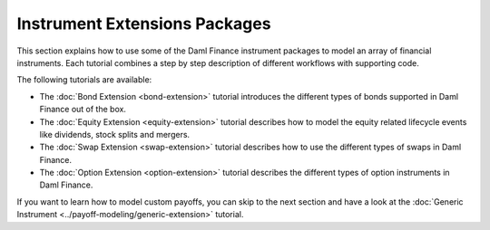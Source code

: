 .. Copyright (c) 2023 Digital Asset (Switzerland) GmbH and/or its affiliates. All rights reserved.
.. SPDX-License-Identifier: Apache-2.0

Instrument Extensions Packages
##############################

This section explains how to use some of the Daml Finance instrument packages to model an array of
financial instruments. Each tutorial combines a step by step description of different workflows
with supporting code.

The following tutorials are available:

* The :doc:`Bond Extension <bond-extension>` tutorial introduces the different types of bonds
  supported in Daml Finance out of the box.
* The :doc:`Equity Extension <equity-extension>` tutorial describes how to model the equity related
  lifecycle events like dividends, stock splits and mergers.
* The :doc:`Swap Extension <swap-extension>` tutorial describes how to use the different types of
  swaps in Daml Finance.
* The :doc:`Option Extension <option-extension>` tutorial describes the different types of option
  instruments in Daml Finance.

If you want to learn how to model custom payoffs, you can skip to the next section and have a look at the :doc:`Generic Instrument <../payoff-modeling/generic-extension>` tutorial.
